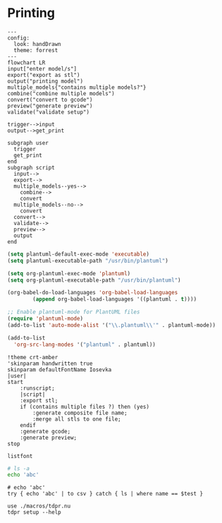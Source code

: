 * Printing

#+begin_src mermaid :file ./test.png
---
config:
  look: handDrawn
  theme: forrest
---
flowchart LR
input["enter model/s"]
export("export as stl")
output("printing model")
multiple_models{"contains multiple models?"}
combine("combine multiple models")
convert("convert to gcode")
preview("generate preview")
validate("validate setup")

trigger-->input
output-->get_print

subgraph user
  trigger
  get_print
end
subgraph script
  input-->
  export-->
  multiple_models--yes-->
    combine-->
    convert
  multiple_models--no-->
    convert
  convert-->
  validate-->
  preview-->
  output
end
#+end_src

#+RESULTS:
[[file:./test.png]]

#+begin_src emacs-lisp
(setq plantuml-default-exec-mode 'executable)
(setq plantuml-executable-path "/usr/bin/plantuml")

(setq org-plantuml-exec-mode 'plantuml)
(setq org-plantuml-executable-path "/usr/bin/plantuml")

(org-babel-do-load-languages 'org-babel-load-languages
        (append org-babel-load-languages '((plantuml . t))))

;; Enable plantuml-mode for PlantUML files
(require 'plantuml-mode)
(add-to-list 'auto-mode-alist '("\\.plantuml\\'" . plantuml-mode))

(add-to-list
  'org-src-lang-modes '("plantuml" . plantuml))
#+end_src

#+RESULTS:
: ((plantuml . plantuml) (nu . nushell-ts) (mermaid . mermaid-ts) (tmux . sh) (md . markdown) (C . c) (C++ . c++) (asymptote . asy) (beamer . latex) (calc . fundamental) (cpp . c++) (ditaa . artist) (desktop . conf-desktop) (dot . fundamental) (elisp . emacs-lisp) (ocaml . tuareg) (screen . shell-script) (sqlite . sql) (toml . conf-toml) (shell . sh) (ash . sh) (sh . sh) (bash . sh) (jsh . sh) (bash2 . sh) (dash . sh) (dtksh . sh) (ksh . sh) (es . sh) (rc . sh) (itcsh . sh) (tcsh . sh) (jcsh . sh) (csh . sh) (ksh88 . sh) (oash . sh) (pdksh . sh) (mksh . sh) (posix . sh) (wksh . sh) (wsh . sh) (zsh . sh) (rpm . sh))

#+begin_src plantuml :file hello-uml.svg
!theme crt-amber
'skinparam handwritten true
skinparam defaultFontName Iosevka
|user|
start
    :runscript;
    |script|
    :export stl;
    if (contains multiple files ?) then (yes)
        :generate composite file name;
        :merge all stls to one file;
    endif
    :generate gcode;
    :generate preview;
stop
#+end_src

#+RESULTS:
[[file:hello-uml.svg]]

#+begin_src plantuml :file hello-font.png
listfont
#+end_src

#+RESULTS:
[[file:hello-font.png]]

#+begin_src sh
# ls -a
echo 'abc'
#+end_src

#+RESULTS:
: abc

#+begin_src nu :var test='macros'
# echo 'abc'
try { echo 'abc' | to csv } catch { ls | where name == $test }
#+end_src

#+RESULTS:
: ╭───┬────────┬──────┬─────────┬────────────╮
: │ # │  name  │ type │  size   │  modified  │
: ├───┼────────┼──────┼─────────┼────────────┤
: │ 0 │ macros │ dir  │ 4.0 KiB │ 2 days ago │
: ╰───┴────────┴──────┴─────────┴────────────╯

#+begin_src nu :var test='macros'
use ./macros/tdpr.nu
tdpr setup --help
#+end_src
